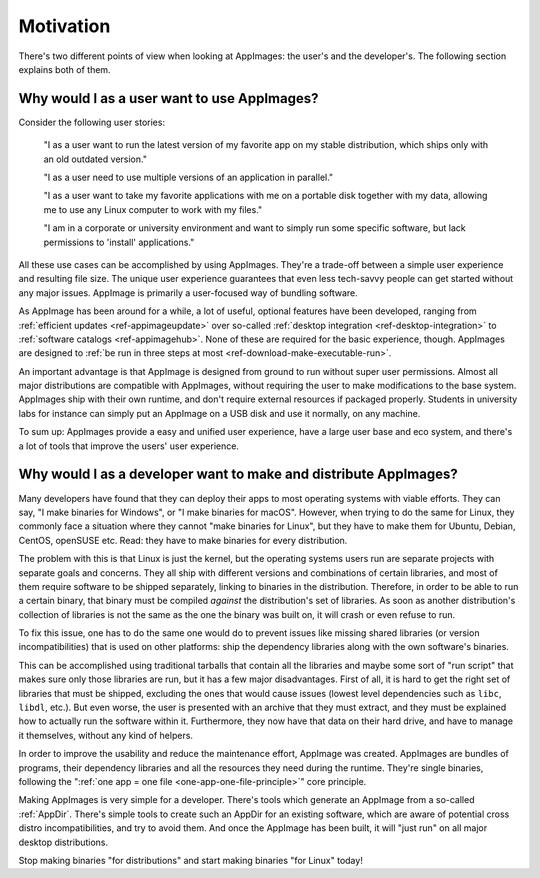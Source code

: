 Motivation
==========

There's two different points of view when looking at AppImages: the user's and the developer's. The following section explains both of them.


Why would I as a user want to use AppImages?
----------------------------------------------------------------------------------------

Consider the following user stories:

   "I as a user want to run the latest version of my favorite app on my stable distribution, which ships only with an old outdated version."

   "I as a user need to use multiple versions of an application in parallel."

   "I as a user want to take my favorite applications with me on a portable disk together with my data, allowing me to use any Linux computer to work with my files."

   "I am in a corporate or university environment and want to simply run some specific software, but lack permissions to 'install' applications."

All these use cases can be accomplished by using AppImages. They're a trade-off between a simple user experience and resulting file size. The unique user experience guarantees that even less tech-savvy people can get started without any major issues. AppImage is primarily a user-focused way of bundling software.

As AppImage has been around for a while, a lot of useful, optional features have been developed, ranging from :ref:`efficient updates <ref-appimageupdate>` over so-called :ref:`desktop integration <ref-desktop-integration>` to :ref:`software catalogs <ref-appimagehub>`. None of these are required for the basic experience, though. AppImages are designed to :ref:`be run in three steps at most <ref-download-make-executable-run>`.

An important advantage is that AppImage is designed from ground to run without super user permissions. Almost all major distributions are compatible with AppImages, without requiring the user to make modifications to the base system. AppImages ship with their own runtime, and don't require external resources if packaged properly. Students in university labs for instance can simply put an AppImage on a USB disk and use it normally, on any machine.

To sum up: AppImages provide a easy and unified user experience, have a large user base and eco system, and there's a lot of tools that improve the users' user experience.


Why would I as a developer want to make and distribute AppImages?
----------------------------------------------------------------------------------------

Many developers have found that they can deploy their apps to most operating systems with viable efforts. They can say, "I make binaries for Windows", or "I make binaries for macOS". However, when trying to do the same for Linux, they commonly face a situation where they cannot "make binaries for Linux", but they have to make them for Ubuntu, Debian, CentOS, openSUSE etc. Read: they have to make binaries for every distribution.

The problem with this is that Linux is just the kernel, but the operating systems users run are separate projects with separate goals and concerns. They all ship with different versions and combinations of certain libraries, and most of them require software to be shipped separately, linking to binaries in the distribution. Therefore, in order to be able to run a certain binary, that binary must be compiled *against* the distribution's set of libraries. As soon as another distribution's collection of libraries is not the same as the one the binary was built on, it will crash or even refuse to run.

To fix this issue, one has to do the same one would do to prevent issues like missing shared libraries (or version incompatibilities) that is used on other platforms: ship the dependency libraries along with the own software's binaries.

This can be accomplished using traditional tarballs that contain all the libraries and maybe some sort of "run script" that makes sure only those libraries are run, but it has a few major disadvantages. First of all, it is hard to get the right set of libraries that must be shipped, excluding the ones that would cause issues (lowest level dependencies such as ``libc``, ``libdl``, etc.). But even worse, the user is presented with an archive that they must extract, and they must be explained how to actually run the software within it. Furthermore, they now have that data on their hard drive, and have to manage it themselves, without any kind of helpers.

In order to improve the usability and reduce the maintenance effort, AppImage was created. AppImages are bundles of programs, their dependency libraries and all the resources they need during the runtime. They're single binaries, following the ":ref:`one app = one file <one-app-one-file-principle>`" core principle.

Making AppImages is very simple for a developer. There's tools which generate an AppImage from a so-called :ref:`AppDir`. There's simple tools to create such an AppDir for an existing software, which are aware of potential cross distro incompatibilities, and try to avoid them. And once the AppImage has been built, it will "just run" on all major desktop distributions.

Stop making binaries "for distributions" and start making binaries "for Linux" today!
